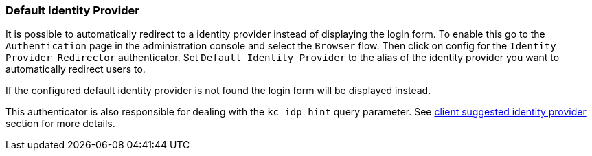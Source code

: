 [[default_identity_provider]]

=== Default Identity Provider

It is possible to automatically redirect to a identity provider instead of displaying the login form. To enable this go to the `Authentication` page in the administration console and select the `Browser` flow. Then click on config for the `Identity Provider Redirector` authenticator. Set `Default Identity Provider` to the alias of the identity provider you want to automatically redirect users to.

If the configured default identity provider is not found the login form will be displayed instead.

This authenticator is also responsible for dealing with the `kc_idp_hint` query parameter. See <<_client_suggested_idp, client suggested identity provider>> section for more details.